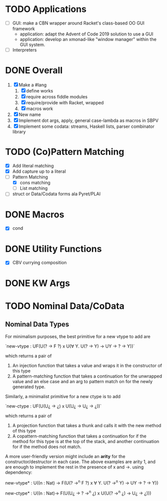 * TODO Applications
  - [ ] GUI: make a CBN wrapper around Racket's class-based OO GUI
    framework 
    + application: adapt the Advent of Code 2019 solution to use a GUI
    + application: develop an xmonad-like "window manager" within the
      GUI system.
  - [ ] Interpreters
* DONE Overall
  1. [X] Make a #lang
     1. [X] define works
     2. [X] require across fiddle modules
     3. [X] require/provide with Racket, wrapped
     4. [X] macros work
  2. [X] New name
  3. [X] Implement dot args, apply, general case-lambda as macros in
     SBPV
  4. [X] Implement some codata: streams, Haskell lists, parser
     combinator library
* TODO (Co)Pattern Matching
  - [X] Add literal matching
  - [X] Add capture up to a literal
  - [-] Pattern Matching
    - [X] cons matching
    - [ ] List matching
  - [ ] struct or Data/Codata forms ala Pyret/PLAI
* DONE Macros
  - [X] cond
* DONE Utility Functions
  - [X] CBV currying composition
* DONE KW Args
* TODO Nominal Data/CoData
** Nominal Data Types  

   For minimalism purposes, the best primitive for a new vtype to add
   are
   
   `new-vtype : UF(U(? -> F ?) x U(∀ Y. U(? -> Y) -> UY -> ? -> Y))`
   
   which returns a pair of
   1. An injection function that takes a value and wraps it in the
      constructor of this type
   2. A pattern-matching function that takes a continuation for the
      unwrapped value and an else case and an arg to pattern match on
      for the newly generated type.

   Similarly, a minimalist primitive for a new ctype is to add

   `new-ctype : UF(U(U¿ -> ¿) x U(U¿ -> U¿ -> ¿))`

   which returns a pair of
   1. A projection function that takes a thunk and calls it with the
      new method of this type
   2. A copattern-matching function that takes a continuation for if
      the method for this type is at the top of the stack, and another
      continuation for if the method does not match.

   A more user-friendly version might include an *arity* for the
   constructor/destructor in each case. The above examples are arity
   1, and are enough to implement the rest in the presence of x and
   ->. using dependency:

   new-vtype* : U((n : Nat) -> F(U(? ->^n F ?) x ∀ Y. U(? ->^n Y) -> UY -> ? -> Y))

   new-ctype* : U((n : Nat)-> F(U(U¿ -> ? ->^n ¿) x U(U(? ->^n ¿) -> U¿ -> ¿)))
